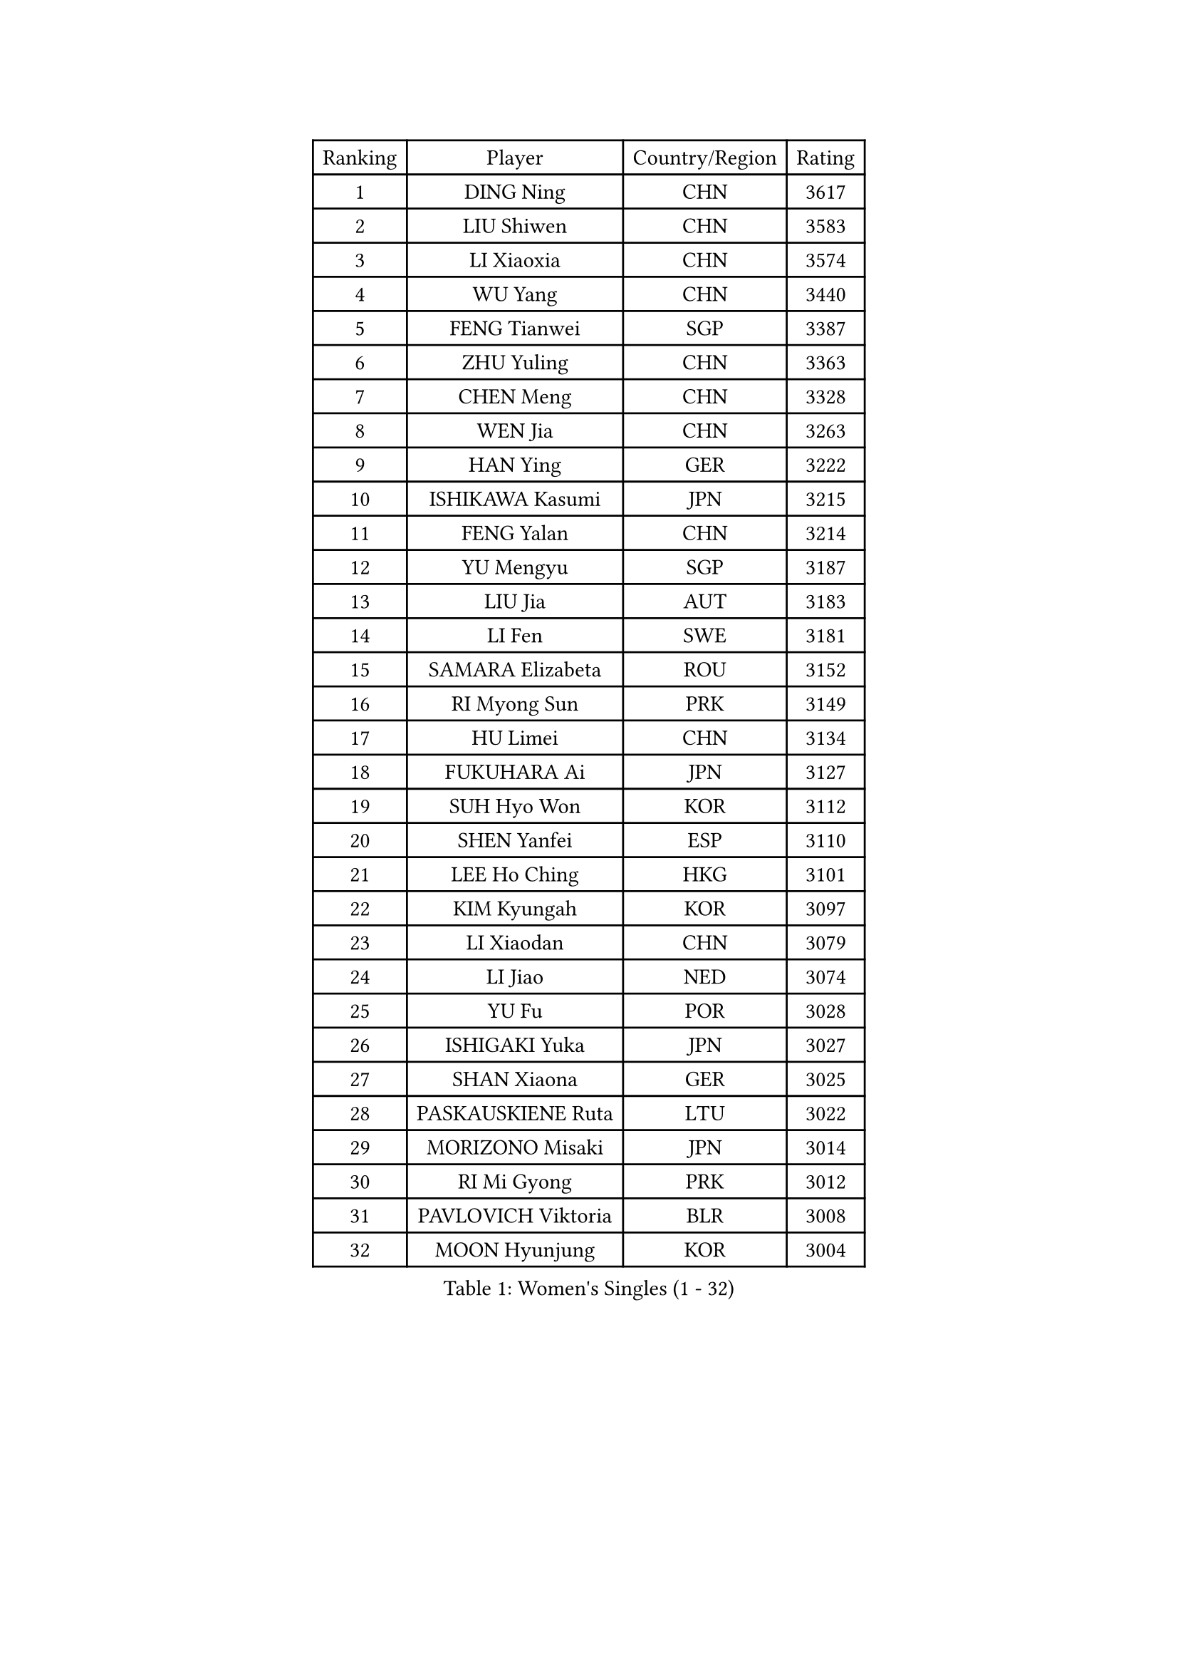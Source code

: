 
#set text(font: ("Courier New", "NSimSun"))
#figure(
  caption: "Women's Singles (1 - 32)",
    table(
      columns: 4,
      [Ranking], [Player], [Country/Region], [Rating],
      [1], [DING Ning], [CHN], [3617],
      [2], [LIU Shiwen], [CHN], [3583],
      [3], [LI Xiaoxia], [CHN], [3574],
      [4], [WU Yang], [CHN], [3440],
      [5], [FENG Tianwei], [SGP], [3387],
      [6], [ZHU Yuling], [CHN], [3363],
      [7], [CHEN Meng], [CHN], [3328],
      [8], [WEN Jia], [CHN], [3263],
      [9], [HAN Ying], [GER], [3222],
      [10], [ISHIKAWA Kasumi], [JPN], [3215],
      [11], [FENG Yalan], [CHN], [3214],
      [12], [YU Mengyu], [SGP], [3187],
      [13], [LIU Jia], [AUT], [3183],
      [14], [LI Fen], [SWE], [3181],
      [15], [SAMARA Elizabeta], [ROU], [3152],
      [16], [RI Myong Sun], [PRK], [3149],
      [17], [HU Limei], [CHN], [3134],
      [18], [FUKUHARA Ai], [JPN], [3127],
      [19], [SUH Hyo Won], [KOR], [3112],
      [20], [SHEN Yanfei], [ESP], [3110],
      [21], [LEE Ho Ching], [HKG], [3101],
      [22], [KIM Kyungah], [KOR], [3097],
      [23], [LI Xiaodan], [CHN], [3079],
      [24], [LI Jiao], [NED], [3074],
      [25], [YU Fu], [POR], [3028],
      [26], [ISHIGAKI Yuka], [JPN], [3027],
      [27], [SHAN Xiaona], [GER], [3025],
      [28], [PASKAUSKIENE Ruta], [LTU], [3022],
      [29], [MORIZONO Misaki], [JPN], [3014],
      [30], [RI Mi Gyong], [PRK], [3012],
      [31], [PAVLOVICH Viktoria], [BLR], [3008],
      [32], [MOON Hyunjung], [KOR], [3004],
    )
  )#pagebreak()

#set text(font: ("Courier New", "NSimSun"))
#figure(
  caption: "Women's Singles (33 - 64)",
    table(
      columns: 4,
      [Ranking], [Player], [Country/Region], [Rating],
      [33], [#text(gray, "ZHAO Yan")], [CHN], [3004],
      [34], [YANG Ha Eun], [KOR], [2998],
      [35], [LI Jie], [NED], [2991],
      [36], [SOLJA Amelie], [AUT], [2990],
      [37], [DOO Hoi Kem], [HKG], [2987],
      [38], [WINTER Sabine], [GER], [2981],
      [39], [HIRANO Sayaka], [JPN], [2972],
      [40], [#text(gray, "WANG Xuan")], [CHN], [2968],
      [41], [WU Jiaduo], [GER], [2962],
      [42], [JIANG Huajun], [HKG], [2955],
      [43], [NG Wing Nam], [HKG], [2954],
      [44], [LI Qian], [POL], [2952],
      [45], [YANG Xiaoxin], [MON], [2951],
      [46], [LI Xue], [FRA], [2948],
      [47], [SOLJA Petrissa], [GER], [2947],
      [48], [TIE Yana], [HKG], [2945],
      [49], [JEON Jihee], [KOR], [2936],
      [50], [BATRA Manika], [IND], [2932],
      [51], [HU Melek], [TUR], [2925],
      [52], [MONTEIRO DODEAN Daniela], [ROU], [2921],
      [53], [CHEN Szu-Yu], [TPE], [2918],
      [54], [POLCANOVA Sofia], [AUT], [2916],
      [55], [HIRANO Miu], [JPN], [2915],
      [56], [WAKAMIYA Misako], [JPN], [2912],
      [57], [TIKHOMIROVA Anna], [RUS], [2908],
      [58], [LIN Ye], [SGP], [2903],
      [59], [LANG Kristin], [GER], [2902],
      [60], [PARTYKA Natalia], [POL], [2900],
      [61], [KIM Hye Song], [PRK], [2899],
      [62], [PESOTSKA Margaryta], [UKR], [2891],
      [63], [LEE I-Chen], [TPE], [2887],
      [64], [POTA Georgina], [HUN], [2886],
    )
  )#pagebreak()

#set text(font: ("Courier New", "NSimSun"))
#figure(
  caption: "Women's Singles (65 - 96)",
    table(
      columns: 4,
      [Ranking], [Player], [Country/Region], [Rating],
      [65], [PARK Youngsook], [KOR], [2885],
      [66], [CHOI Moonyoung], [KOR], [2881],
      [67], [KIM Jong], [PRK], [2877],
      [68], [LIU Xi], [CHN], [2875],
      [69], [GRZYBOWSKA-FRANC Katarzyna], [POL], [2873],
      [70], [ITO Mima], [JPN], [2870],
      [71], [STRBIKOVA Renata], [CZE], [2869],
      [72], [EKHOLM Matilda], [SWE], [2868],
      [73], [IVANCAN Irene], [GER], [2865],
      [74], [MU Zi], [CHN], [2865],
      [75], [YOON Sunae], [KOR], [2862],
      [76], [#text(gray, "NONAKA Yuki")], [JPN], [2859],
      [77], [TIAN Yuan], [CRO], [2859],
      [78], [MIKHAILOVA Polina], [RUS], [2857],
      [79], [XIAN Yifang], [FRA], [2855],
      [80], [DVORAK Galia], [ESP], [2852],
      [81], [CHENG I-Ching], [TPE], [2850],
      [82], [KOMWONG Nanthana], [THA], [2846],
      [83], [LEE Eunhee], [KOR], [2846],
      [84], [KUMAHARA Luca], [BRA], [2843],
      [85], [ABE Megumi], [JPN], [2841],
      [86], [VACENOVSKA Iveta], [CZE], [2837],
      [87], [MITTELHAM Nina], [GER], [2836],
      [88], [SATO Hitomi], [JPN], [2835],
      [89], [IACOB Camelia], [ROU], [2833],
      [90], [ZHANG Qiang], [CHN], [2832],
      [91], [MORI Sakura], [JPN], [2831],
      [92], [LIU Gaoyang], [CHN], [2823],
      [93], [EERLAND Britt], [NED], [2823],
      [94], [HAYATA Hina], [JPN], [2821],
      [95], [PENKAVOVA Katerina], [CZE], [2820],
      [96], [#text(gray, "SEOK Hajung")], [KOR], [2816],
    )
  )#pagebreak()

#set text(font: ("Courier New", "NSimSun"))
#figure(
  caption: "Women's Singles (97 - 128)",
    table(
      columns: 4,
      [Ranking], [Player], [Country/Region], [Rating],
      [97], [NI Xia Lian], [LUX], [2815],
      [98], [MAEDA Miyu], [JPN], [2815],
      [99], [PARK Seonghye], [KOR], [2812],
      [100], [NEMOTO Riyo], [JPN], [2803],
      [101], [ZHOU Yihan], [SGP], [2795],
      [102], [MATSUZAWA Marina], [JPN], [2793],
      [103], [LOVAS Petra], [HUN], [2788],
      [104], [MATSUDAIRA Shiho], [JPN], [2788],
      [105], [SHENG Dandan], [CHN], [2787],
      [106], [YOO Eunchong], [KOR], [2785],
      [107], [BALAZOVA Barbora], [SVK], [2783],
      [108], [BILENKO Tetyana], [UKR], [2782],
      [109], [MESHREF Dina], [EGY], [2769],
      [110], [SZOCS Bernadette], [ROU], [2767],
      [111], [#text(gray, "FUKUOKA Haruna")], [JPN], [2767],
      [112], [SONG Maeum], [KOR], [2765],
      [113], [BARTHEL Zhenqi], [GER], [2764],
      [114], [HAMAMOTO Yui], [JPN], [2761],
      [115], [GU Yuting], [CHN], [2758],
      [116], [KATO Miyu], [JPN], [2756],
      [117], [ZHANG Lily], [USA], [2755],
      [118], [ZHENG Shichang], [CHN], [2753],
      [119], [ZHANG Mo], [CAN], [2753],
      [120], [LI Chunli], [NZL], [2752],
      [121], [CHE Xiaoxi], [CHN], [2739],
      [122], [#text(gray, "YAMANASHI Yuri")], [JPN], [2734],
      [123], [#text(gray, "DRINKHALL Joanna")], [ENG], [2729],
      [124], [GUI Lin], [BRA], [2727],
      [125], [RAMIREZ Sara], [ESP], [2724],
      [126], [TAN Wenling], [ITA], [2711],
      [127], [FEHER Gabriela], [SRB], [2703],
      [128], [FADEEVA Oxana], [RUS], [2702],
    )
  )